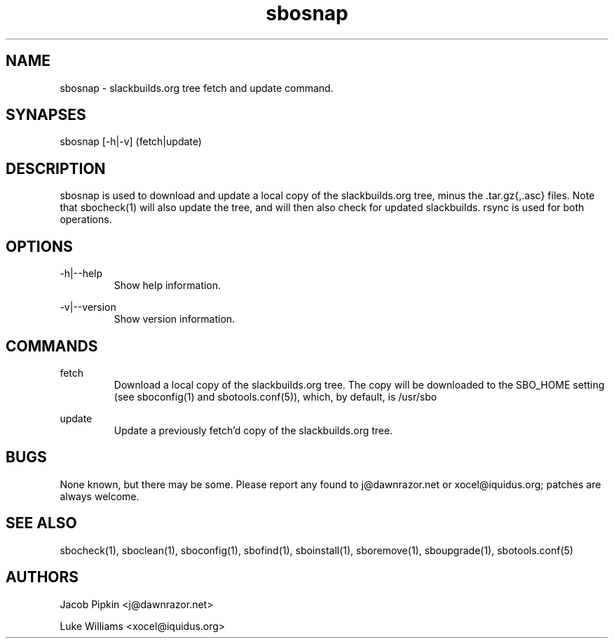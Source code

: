 .TH sbosnap 1 "Setting Orange, The Aftermath 73, 3178 YOLD" "sbotools 1.2 fnord" dawnrazor.net
.SH NAME
.P
sbosnap - slackbuilds.org tree fetch and update command.
.SH SYNAPSES
.P
sbosnap [-h|-v] (fetch|update)
.SH DESCRIPTION
.P
sbosnap is used to download and update a local copy of the slackbuilds.org tree, minus the .tar.gz{,.asc} files. Note that sbocheck(1) will also update the tree, and will then also check for updated slackbuilds. rsync is used for both operations.
.SH OPTIONS
.P
-h|--help
.RS
Show help information.
.RE
.P
-v|--version
.RS
Show version information.
.RE
.SH COMMANDS
.P
fetch
.RS
Download a local copy of the slackbuilds.org tree. The copy will be downloaded to the SBO_HOME setting (see sboconfig(1) and sbotools.conf(5)), which, by default, is /usr/sbo
.RE
.P
update
.RS
Update a previously fetch'd copy of the slackbuilds.org tree.
.RE
.SH BUGS
.P
None known, but there may be some. Please report any found to j@dawnrazor.net or xocel@iquidus.org; patches are always welcome.
.SH SEE ALSO
.P
sbocheck(1), sboclean(1), sboconfig(1), sbofind(1), sboinstall(1), sboremove(1), sboupgrade(1), sbotools.conf(5)
.SH AUTHORS
.P
Jacob Pipkin <j@dawnrazor.net>
.P
Luke Williams <xocel@iquidus.org>

